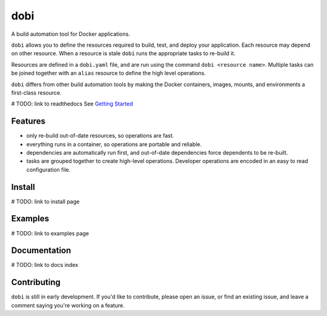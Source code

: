 
dobi
====

A build automation tool for Docker applications.

``dobi`` allows you to define the resources required to build,
test, and deploy your application.  Each resource may depend on other resource.
When a resource is stale ``dobi`` runs the appropriate tasks to re-build it.

Resources are defined in a ``dobi.yaml`` file, and are run using the command
``dobi <resource name>``. Multiple tasks can be joined together with an
``alias`` resource to define the high level operations.

``dobi`` differs from other build automation tools by making the Docker
containers, images, mounts, and environments a first-class resource.

# TODO: link to readthedocs
See `Getting Started <./docs/source/index.rst>`_

.. image:: https://circleci.com/gh/dnephin/dobi/tree/master.svg?style=svg
    :target: https://circleci.com/gh/dnephin/dobi/tree/master

Features
--------

* only re-build out-of-date resources, so operations are fast.
* everything runs in a container, so operations are portable and reliable.
* dependencies are automatically run first, and out-of-date dependencies force
  dependents to be re-built.
* tasks are grouped together to create high-level operations. Developer
  operations are encoded in an easy to read configuration file.


Install
-------

# TODO: link to install page

Examples
--------

# TODO: link to examples page


Documentation
-------------

# TODO: link to docs index


Contributing
------------

``dobi`` is still in early development. If you'd like to contribute, please open
an issue, or find an existing issue, and leave a comment saying you're working
on a feature.
